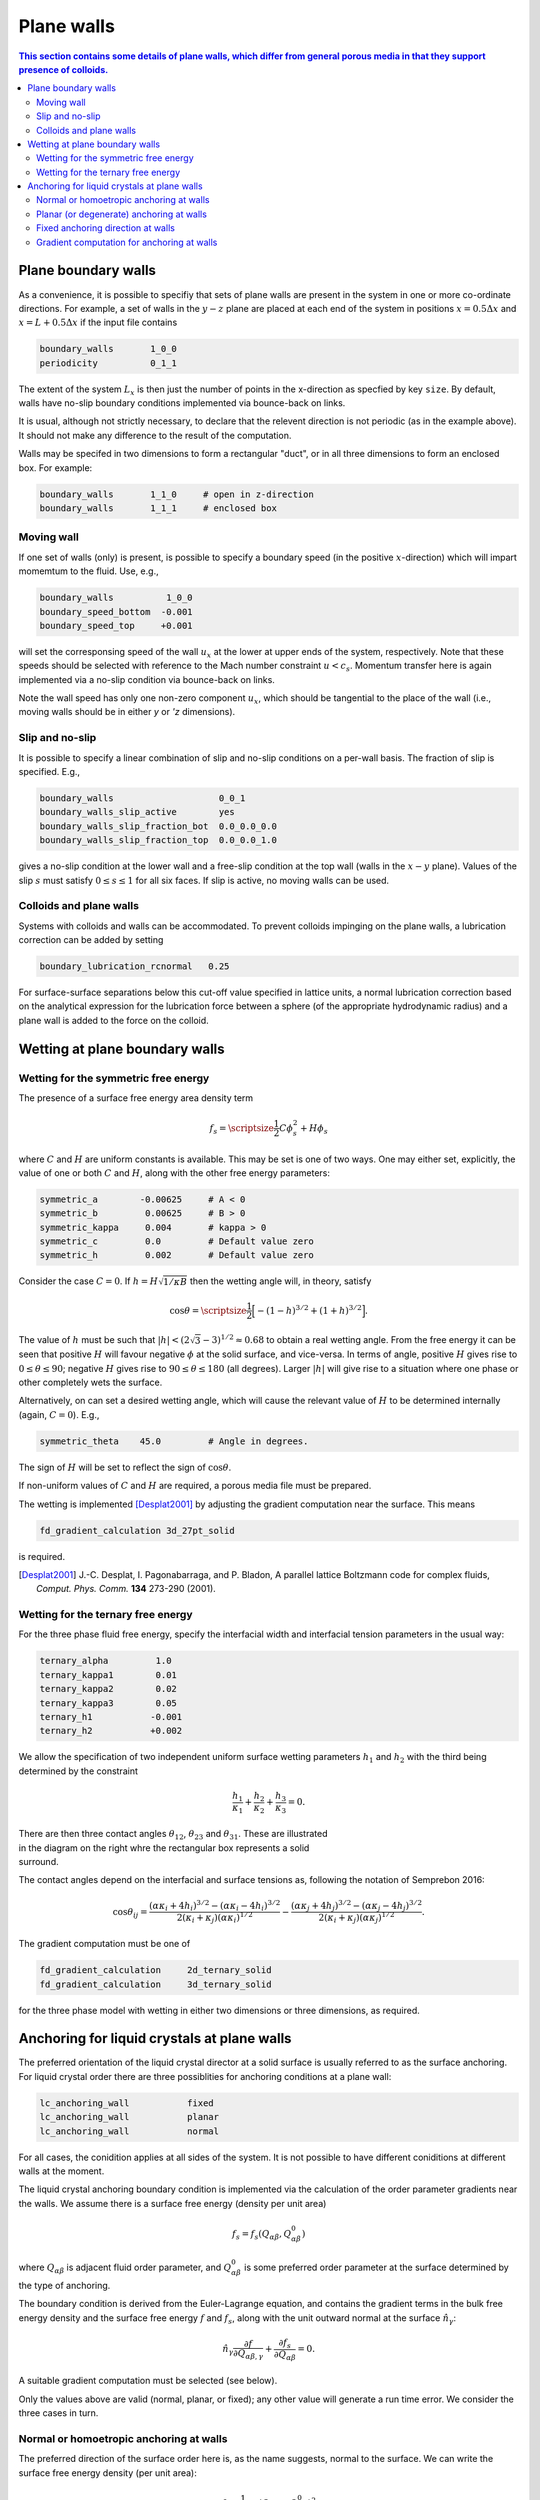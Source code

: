 
Plane walls
-----------

.. contents:: This section contains some details of plane walls, which
              differ from general porous media in that they support
              presence of colloids.
   :depth: 2
   :local:
   :backlinks: none

Plane boundary walls
^^^^^^^^^^^^^^^^^^^^

As a convenience, it is possible to specifiy that sets of plane walls
are present in the system in one or more co-ordinate directions. For
example, a set of walls in the :math:`y-z` plane are placed at each end
of the system in positions
:math:`x = 0.5\Delta x` and :math:`x = L + 0.5\Delta x` if the input
file contains

.. code-block:: none

  boundary_walls       1_0_0
  periodicity          0_1_1

The extent of the system :math:`L_x` is then just the number of points in
the x-direction as specfied by key ``size``. By default, walls have
no-slip boundary conditions implemented via bounce-back on links.

It is usual, although not strictly necessary, to declare that the relevent
direction is not periodic (as in the example above). It should not make
any difference to the result of the computation.

Walls may be specifed in two dimensions to form a rectangular
"duct", or in all three dimensions to form an enclosed box.
For example:

.. code-block:: none

  boundary_walls       1_1_0     # open in z-direction
  boundary_walls       1_1_1     # enclosed box


Moving wall
"""""""""""

If one set of walls (only) is present, is possible to specify
a boundary speed (in the positive :math:`x`-direction) which will impart
momemtum to the fluid. Use, e.g.,

.. code-block:: none

  boundary_walls          1_0_0
  boundary_speed_bottom  -0.001
  boundary_speed_top     +0.001

will set the corresponsing speed of the wall :math:`u_x` at the lower
at upper ends of the system, 
respectively. Note that these speeds should be selected with reference
to the Mach number constraint :math:`u < c_s`. Momentum transfer here
is again implemented via a no-slip condition via bounce-back on links.

Note the wall speed has only one non-zero component :math:`u_x`, which
should be tangential to the place of the wall (i.e., moving walls
should be in either `y` or `'z` dimensions).

Slip and no-slip
""""""""""""""""

It is possible to specify a linear combination of slip and no-slip
conditions on a per-wall basis. The fraction of slip is specified.
E.g.,

.. code-block :: none

  boundary_walls                    0_0_1
  boundary_walls_slip_active        yes
  boundary_walls_slip_fraction_bot  0.0_0.0_0.0
  boundary_walls_slip_fraction_top  0.0_0.0_1.0

gives a no-slip condition at the lower wall and a free-slip condition
at the top wall (walls in the :math:`x-y` plane). Values of the slip
:math:`s` must satisfy :math:`0 \leq s \leq 1` for all six faces. 
If slip is active, no moving walls can be used.


Colloids and plane walls
""""""""""""""""""""""""

Systems with colloids and walls can be accommodated. To prevent colloids
impinging on the plane walls, a lubrication correction can be added by
setting

.. code-block:: none

  boundary_lubrication_rcnormal   0.25

For surface-surface separations below this cut-off value specified in
lattice units, a normal lubrication correction based on the analytical
expression for the lubrication force between a sphere (of the appropriate
hydrodynamic radius) and a plane wall is added to the force on
the colloid.


Wetting at plane boundary walls
^^^^^^^^^^^^^^^^^^^^^^^^^^^^^^^


Wetting for the symmetric free energy
"""""""""""""""""""""""""""""""""""""

The presence of a surface free energy area density term

.. math::

  f_s = {\scriptsize\frac{1}{2}} C \phi_s^2 + H \phi_s

where :math:`C` and :math:`H` are uniform constants is available. This may
be set is one of two ways. One may either set, explicitly, the value of
one or both :math:`C` and :math:`H`, along with the other free energy
parameters:

.. code-block:: none

  symmetric_a        -0.00625     # A < 0
  symmetric_b         0.00625     # B > 0
  symmetric_kappa     0.004       # kappa > 0
  symmetric_c         0.0         # Default value zero
  symmetric_h         0.002       # Default value zero

Consider the case :math:`C=0`. If :math:`h = H\sqrt{1/\kappa B}`
then the wetting angle will, in theory,
satisfy

.. math::

  \cos\theta = {\scriptsize\frac{1}{2}} \Big[-(1-h)^{3/2} + (1+h)^{3/2}\Big].

The value of :math:`h` must be such that
:math:`|h| < (2\sqrt{3} - 3)^{1/2} \approx 0.68` to
obtain a real wetting angle. From the free energy it can be seen that
positive :math:`H` will favour negative :math:`\phi` at the solid surface,
and vice-versa. In terms of angle, positive :math:`H` gives rise to
:math:`0 \leq \theta \leq 90`; negative :math:`H` gives rise to
:math:`90 \leq \theta \leq 180` (all degrees). Larger :math:`|h|`
will give rise to a situation where one phase or other completely wets
the surface.

Alternatively, on can set a desired wetting
angle, which will cause the relevant value of :math:`H` to be determined
internally (again, :math:`C=0`). E.g.,

.. code-block:: none

  symmetric_theta    45.0         # Angle in degrees.

The sign of :math:`H` will be set to reflect the sign of :math:`\cos\theta`.

If non-uniform values of :math:`C` and :math:`H` are required, a porous
media file must be prepared.

The wetting is implemented [Desplat2001]_
by adjusting the gradient computation near the surface. This means

.. code-block:: none

  fd_gradient_calculation 3d_27pt_solid

is required. 

.. [Desplat2001] J.-C. Desplat, I. Pagonabarraga, and P. Bladon,
                 A parallel lattice Boltzmann code for complex fluids,
                 *Comput. Phys. Comm.* **134** 273-290 (2001).


Wetting for the ternary free energy
"""""""""""""""""""""""""""""""""""

For the three phase fluid free energy, specify the interfacial width and
interfacial tension parameters in the usual way:

.. code-block:: none

  ternary_alpha         1.0
  ternary_kappa1        0.01
  ternary_kappa2        0.02
  ternary_kappa3        0.05
  ternary_h1           -0.001
  ternary_h2           +0.002


We allow the specification of two independent uniform surface wetting
parameters :math:`h_1` and :math:`h_2` with the third being determined
by the constraint

.. math::

  \frac{h_1}{\kappa_1} + \frac{h_2}{\kappa_2} + \frac{h_3}{\kappa_3} = 0.

.. figure:: walls_wet_ternary.svg
   :alt: Ternary surface wetting contact angles
   :figwidth: 30%
   :align: right

There are then three contact angles :math:`\theta_{12}`, :math:`\theta_{23}`
and :math:`\theta_{31}`. These are illustrated in the diagram on the right
whre the rectangular box represents a solid surround.

The contact angles depend on the interfacial and surface tensions as,
following the notation of Semprebon 2016:

.. math::

  \cos\theta_{ij} =
  \frac{(\alpha\kappa_i + 4h_i)^{3/2} - (\alpha\kappa_i - 4h_i)^{3/2}}
       {2(\kappa_i + \kappa_j)(\alpha \kappa_i)^{1/2}}
  -
  \frac{(\alpha\kappa_j + 4h_j)^{3/2} - (\alpha\kappa_j - 4h_j)^{3/2}}
       {2(\kappa_i + \kappa_j)(\alpha \kappa_j)^{1/2}}.


The gradient computation must be one of

.. code-block:: none

  fd_gradient_calculation     2d_ternary_solid
  fd_gradient_calculation     3d_ternary_solid

for the three phase model with wetting in either two dimensions
or three dimensions, as required.


Anchoring for liquid crystals at plane walls
^^^^^^^^^^^^^^^^^^^^^^^^^^^^^^^^^^^^^^^^^^^^

The preferred orientation of the liquid crystal director at a solid
surface is usually referred to as the surface anchoring.
For liquid crystal order there are three possiblities for anchoring
conditions at a plane wall:

.. code-block:: none

  lc_anchoring_wall           fixed
  lc_anchoring_wall           planar
  lc_anchoring_wall           normal

For all cases, the conidition applies at all sides of the system. It is
not possible to have different coniditions at different walls at the
moment.

The liquid crystal anchoring boundary condition is implemented via the
calculation of the order parameter gradients near the walls. We assume
there is a surface free energy (density per unit area)

.. math::

   f_s = f_s(Q_{\alpha\beta}, Q^0_{\alpha\beta})

where :math:`Q_{\alpha\beta}` is adjacent fluid order parameter, and
:math:`Q^0_{\alpha\beta}` is some preferred order parameter at the
surface determined by the type of anchoring.

The boundary condition is derived from the Euler-Lagrange equation,
and contains the gradient terms in the bulk free energy density and
the surface free energy :math:`f` and
:math:`f_s`, along with the unit outward normal at the surface
:math:`\hat{n}_\gamma`:

.. math::

   \hat{n}_\gamma \frac{\partial f}{\partial Q_{\alpha\beta,\gamma}}
   + \frac{\partial f_s}{\partial Q_{\alpha\beta}} = 0.

A suitable gradient computation must be selected (see below).

Only the values above are valid (normal, planar, or fixed); any other value
will generate a run time error. We consider the three cases in turn.

Normal or homoetropic anchoring at walls
""""""""""""""""""""""""""""""""""""""""

The preferred direction of the surface order here is, as the name suggests,
normal to the surface. We can write the surface free energy density (per
unit area):

.. math::

   f_s = \textstyle{\frac{1}{2}} w_1 (Q_{\alpha\beta} - Q^0_{\alpha\beta})^2

where :math:`w_1` is a constant, and :math:`Q_{\alpha\beta}` is the local
fluid order parameter. The preferred orientation is based on the
unit outward normal at the relevant wall :math:`\hat{n}_\gamma`, and is
computed via the uniaxial approximation

.. math::

   Q^0_{\alpha\beta} = \textstyle{\frac{1}{2}}
                       A(3\hat{n}_\alpha \hat{n}_\beta - \delta_{\alpha\beta}).

The value of :math:`A` is dependent on the bulk free energy constant
:math:`\gamma` and is fixed by
assuming :math:`Q^0_{\alpha\beta}` minimes the bulk free energy.
Note that the preferred outward normal where two or three walls meet
at an edge or at a corner, is :math:`45^\circ` outward (see example
below).
The full boundary condition for the order parameter gradient at the solid
fluid boundary then contains the term

.. math::

   \frac{\partial f_s}{\partial Q_{\alpha\beta}} =
   -w_1 (Q_{\alpha\beta} - Q^0_{\alpha\beta}).

The relevant input key/value pairs are:

.. code-block:: none

  lc_wall_anchoring      normal      # anchoring
  lc_wall_anchoring_w1   0.01        # free energy parameter

It can be appropriate to set the value of the free energy parameter
in the context of the bulk fluid elastic constant, e.g., by considering
the dimensionless group :math:`w_1 / \kappa L`, where :math:`L` is an
apprpropriate length scale for the problem. An example is shown in
the following illustration.

.. figure:: wall-anchor-normal.svg
   :alt: Example normal anchoring for a two-dimensional nematic 
   :figwidth: 100%
   :align: center
 
The above results represent a two-dimensional nemetic in
a square system of size :math:`L^2` surrounded by plane walls
(only the top half of
the system is shown). An initial random nematic director
configuration is allowed to relax with no hydrodynamics, and the
resulting patterns are observed for the three different normal
anchoring strengths shown. Note that the preferred angle in the
corners is :math:`45^\circ` outwards.

	   
Planar (or degenerate) anchoring at walls
"""""""""""""""""""""""""""""""""""""""""

For planar anchoring, the preferred orientation is in the local tangent
plane at the surface: this is a degenerate case as any orientation in
the plane is energetically equivalent. An appropriate boundary
condition is described by Fournier and Galatola [FournierGalatola2005]_,
which we write as

.. math::

   f_s = \textstyle{\frac{1}{2}}
         w_1 (\tilde{Q}_{\alpha\beta} - \tilde{Q}^\perp_{\alpha\beta})^2
       + \textstyle{\frac{1}{2}}
	 w_2 (\tilde{Q}^2 - S_0^2)^2.

To compute this term we take the local fluid order parameter
:math:`Q_{\alpha\beta}`, form the quantity

.. math::

   \tilde{Q} = Q_{\alpha\beta} + \textstyle{\frac{1}{2}} A \delta_{\alpha\beta}

which is then projected onto the tangent plane via
:math:`\tilde{Q}^\perp_{\alpha\beta} = P_{\alpha\gamma} \tilde{Q}_{\gamma\sigma} P_{\sigma\beta}`
with the local surface normal entering through
:math:`P_{\alpha\beta} = \delta_{\alpha\beta} - \hat{n}_\alpha \hat{n}_\beta`.
The full boundary condition arising from the surface free energy contains
the terms

.. math::

   \frac{\partial f_s}{\partial Q_{\alpha\beta}} =
   - w_1(\tilde{Q}_{\alpha\beta} - \tilde{Q}^\perp_{\alpha\beta})
   - 2w_2(\tilde{Q}^2_{\alpha\beta} - S_0^2) \tilde{Q}_{\alpha\beta}.

The term :math:`S_0 = 3A/2`, with amplitude :math:`A` as described
above for normal anchoring.

Relevant input parameters are:

.. code-block:: none

  lc_wall_anchoring      planar
  lc_wall_anchoring_w1   0.01        # both w1 and w2 must be present
  lc_wall_anchoring_w2   0.005

For the same two-dimensional nematic example discussed for normal
anchoring above, initialised with the same random configuration,
the corresponding results for planar anchoring are:


.. figure:: wall-anchor-planar.svg
   :alt: Example planar anchoring for a two-dimensional nematic 
   :figwidth: 100%
   :align: center

All simulations used :math:`w_1 = w_2` (although experience suggests the
value of :math:`w_2` does not have a strong influence on the result).
Note again that the preferred angle at the corners is at :math:`45^\circ`
(visible in the strong anchoring case on the right).


.. [FournierGalatola2005] J.-B. Fournier and P. Galatola, Modeling planar
			  degenerate wetting and anchoring in nematic
			  liquid crystals,
			  *Europhys. Lett.* **72** 403-409 (2005).

Fixed anchoring direction at walls
""""""""""""""""""""""""""""""""""

Relevant input parameters are:

.. code-block:: none

  lc_anchoring_wall           fixed         # anchoring
  lc_anchoring_wall_w1        0.01          # free energy parameter
  lc_wall_fixed_orientation   1.0_0.0_0.0   # the vector \hat{n}


This choice sets a uniform preferred director :math:`\hat{n}_\alpha`
which gives rise to a preferred order parameter at the fluid next to the
wall of :math:`Q^0_{\alpha\beta}` based on the uniaxial approximation.
The treatment then follows that of normal anchoring as described above.

If the vector supplied in the input is not a unit vector, it will be
adjusted to make it so at run time.

The example again uses the same random initial nemetic configuration in
two dimensions, and the fixed anchoring orientation is along the
:math:`x`-direction (the horizontal here). In this case there is no
distinction between
the "weak" and "strong" cases, as the orientation can be accommodated
everywhere for a nematic.

.. figure:: wall-anchor-fixed.svg
   :alt: Example fixed anchoring for a two-dimensional nematic 
   :figwidth: 100%
   :align: center


Gradient computation for anchoring at walls
"""""""""""""""""""""""""""""""""""""""""""

For the gradient computation it is recommended to use

.. code-block:: none

   fd_gradient_calculation      s7_anchoring

This uses a 7-point stencil in three dimensions to compute the gradient
terms, and can be used for any combination of place walls and colloids.

Note that the alternative anchoring gradient computation

., code-block:: none

   fd_gradient_calculation      3d_7pt_solid

should not be used if walls meeting at edges or corners are required
(as in the above examples). For single plane walls they are the same.
